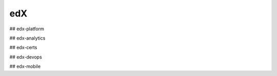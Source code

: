 edX
=====================================

## edx-platform


## edx-analytics


## edx-certs



## edx-devops



## edx-mobile
